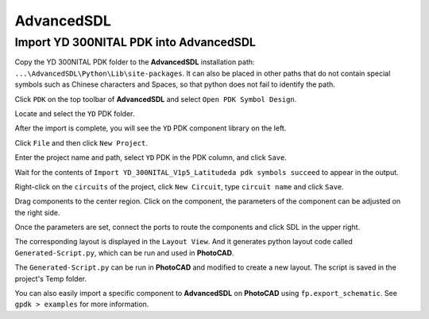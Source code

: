 AdvancedSDL
=======================================

Import YD 300NITAL PDK into AdvancedSDL
*******************************************

Copy the YD 300NITAL PDK folder to the **AdvancedSDL** installation path: ``...\AdvancedSDL\Python\Lib\site-packages``. It can also be placed in other paths that do not contain special symbols such as Chinese characters and Spaces, so that python does not fail to identify the path.

.. image:: ../images/ASDL_0.png

Click ``PDK`` on the top toolbar of **AdvancedSDL** and select ``Open PDK Symbol Design``.

.. image:: ../images/ASDL_1.png

Locate and select the ``YD`` PDK folder.

.. image:: ../images/ASDL_2.png

After the import is complete, you will see the ``YD`` PDK component library on the left.

.. image:: ../images/ASDL_3.png

Click ``File`` and then click ``New Project``.

.. image:: ../images/ASDL_4.png

Enter the project name and path, select ``YD`` PDK in the PDK column, and click ``Save``.

.. image:: ../images/ASDL_5.png

Wait for the contents of ``Import YD_300NITAL_V1p5_Latitudeda pdk symbols succeed`` to appear in the output.

.. image:: ../images/ASDL_6.png

Right-click on the ``circuits`` of the project, click ``New Circuit``, type ``circuit name`` and click ``Save``.

.. image:: ../images/ASDL_7.png

Drag components to the center region. Click on the component, the parameters of the component can be adjusted on the right side.

.. image:: ../images/ASDL_8.png

Once the parameters are set, connect the ports to route the components and click SDL in the upper right.

.. image:: ../images/ASDL_10.png

The corresponding layout is displayed in the ``Layout View``. And it generates python layout code called ``Generated-Script.py``, which can be run and used in **PhotoCAD**.

.. image:: ../images/ASDL_11.png

The ``Generated-Script.py`` can be run in **PhotoCAD** and modified to create a new layout. The script is saved in the project's Temp folder.

.. image:: ../images/ASDL_12.png

You can also easily import a specific component to **AdvancedSDL** on **PhotoCAD** using ``fp.export_schematic``. See ``gpdk > examples`` for more information.